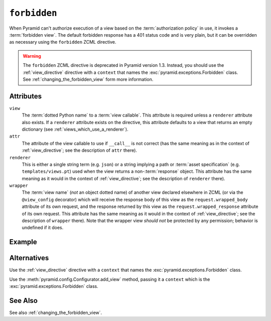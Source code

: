 .. _forbidden_directive:

``forbidden``
-------------

When Pyramid can't authorize execution of a view based on the
:term:`authorization policy` in use, it invokes a :term:`forbidden view`.
The default forbidden response has a 401 status code and is very plain, but
it can be overridden as necessary using the ``forbidden`` ZCML directive.

.. warning::

   The ``forbidden`` ZCML directive is deprecated in Pyramid
   version 1.3.  Instead, you should use the :ref:`view_directive`
   directive with a ``context`` that names the
   :exc:`pyramid.exceptions.Forbidden` class.  See
   :ref:`changing_the_forbidden_view` form more information.

Attributes
~~~~~~~~~~

``view``
  The :term:`dotted Python name` to a :term:`view callable`.  This
  attribute is required unless a ``renderer`` attribute also exists.
  If a ``renderer`` attribute exists on the directive, this attribute
  defaults to a view that returns an empty dictionary (see
  :ref:`views_which_use_a_renderer`).

``attr``
  The attribute of the view callable to use if ``__call__`` is not
  correct (has the same meaning as in the context of
  :ref:`view_directive`; see the description of ``attr``
  there).

``renderer``
  This is either a single string term (e.g. ``json``) or a string
  implying a path or :term:`asset specification`
  (e.g. ``templates/views.pt``) used when the view returns a
  non-:term:`response` object.  This attribute has the same meaning as
  it would in the context of :ref:`view_directive`; see the
  description of ``renderer`` there).

``wrapper``
  The :term:`view name` (*not* an object dotted name) of another view
  declared elsewhere in ZCML (or via the ``@view_config`` decorator)
  which will receive the response body of this view as the
  ``request.wrapped_body`` attribute of its own request, and the
  response returned by this view as the ``request.wrapped_response``
  attribute of its own request.  This attribute has the same meaning
  as it would in the context of :ref:`view_directive`; see the
  description of ``wrapper`` there).  Note that the wrapper view
  *should not* be protected by any permission; behavior is undefined
  if it does.

Example
~~~~~~~

.. code-block:: xml
   :linenos:

   <forbidden
       view="helloworld.views.forbidden_view"/>

Alternatives
~~~~~~~~~~~~

Use the :ref:`view_directive` directive with a ``context`` that names
the :exc:`pyramid.exceptions.Forbidden` class.

Use the :meth:`pyramid.config.Configurator.add_view` method,
passing it a ``context`` which is the
:exc:`pyramid.exceptions.Forbidden` class.

See Also
~~~~~~~~

See also :ref:`changing_the_forbidden_view`.
